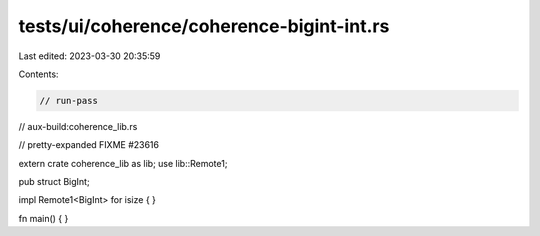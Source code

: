 tests/ui/coherence/coherence-bigint-int.rs
==========================================

Last edited: 2023-03-30 20:35:59

Contents:

.. code-block:: rs

    // run-pass
// aux-build:coherence_lib.rs

// pretty-expanded FIXME #23616

extern crate coherence_lib as lib;
use lib::Remote1;

pub struct BigInt;

impl Remote1<BigInt> for isize { }

fn main() { }


